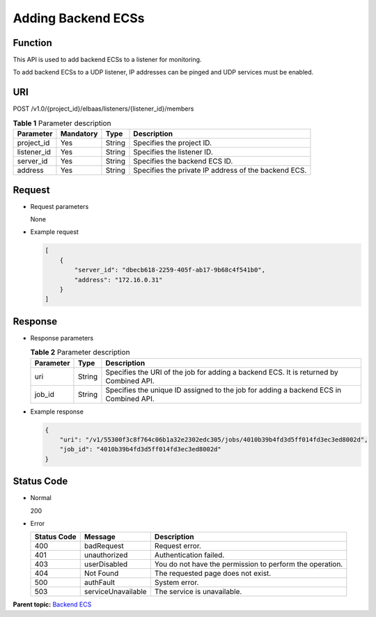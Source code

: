 Adding Backend ECSs
===================

Function
^^^^^^^^

This API is used to add backend ECSs to a listener for monitoring.

To add backend ECSs to a UDP listener, IP addresses can be pinged and UDP services must be enabled.

URI
^^^

POST /v1.0/{project_id}/elbaas/listeners/{listener_id}/members

.. table:: **Table 1** Parameter description

   =========== ========= ====== ====================================================
   Parameter   Mandatory Type   Description
   =========== ========= ====== ====================================================
   project_id  Yes       String Specifies the project ID.
   listener_id Yes       String Specifies the listener ID.
   server_id   Yes       String Specifies the backend ECS ID.
   address     Yes       String Specifies the private IP address of the backend ECS.
   =========== ========= ====== ====================================================

Request
^^^^^^^

-  Request parameters

   None

-  Example request

   .. code:: screen

      [
          {
              "server_id": "dbecb618-2259-405f-ab17-9b68c4f541b0",
              "address": "172.16.0.31"
          }
      ]

Response
^^^^^^^^

-  Response parameters

   .. table:: **Table 2** Parameter description

      ========= ====== ======================================================================================
      Parameter Type   Description
      ========= ====== ======================================================================================
      uri       String Specifies the URI of the job for adding a backend ECS. It is returned by Combined API.
      job_id    String Specifies the unique ID assigned to the job for adding a backend ECS in Combined API.
      ========= ====== ======================================================================================

-  Example response

   .. code:: screen

      {
          "uri": "/v1/55300f3c8f764c06b1a32e2302edc305/jobs/4010b39b4fd3d5ff014fd3ec3ed8002d",
          "job_id": "4010b39b4fd3d5ff014fd3ec3ed8002d"
      }

Status Code
^^^^^^^^^^^

-  Normal

   200

-  Error

   =========== ================== ========================================================
   Status Code Message            Description
   =========== ================== ========================================================
   400         badRequest         Request error.
   401         unauthorized       Authentication failed.
   403         userDisabled       You do not have the permission to perform the operation.
   404         Not Found          The requested page does not exist.
   500         authFault          System error.
   503         serviceUnavailable The service is unavailable.
   =========== ================== ========================================================

**Parent topic:** `Backend ECS <elb_jd_hd_0000.html>`__
